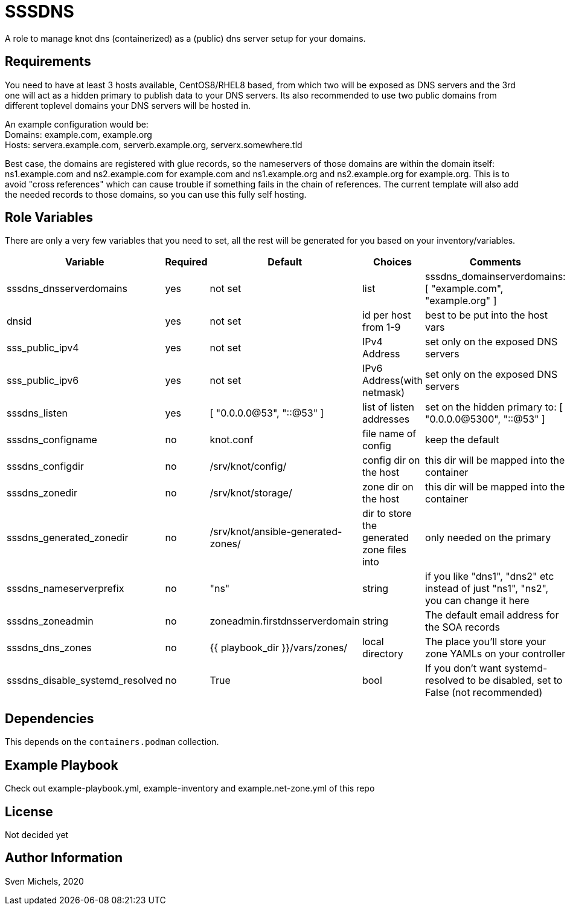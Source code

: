 SSSDNS
======

A role to manage knot dns (containerized) as a (public) dns server setup for your domains.


Requirements
------------

You need to have at least 3 hosts available, CentOS8/RHEL8 based, from which two will be exposed as DNS servers and the 3rd one will act as a hidden primary to publish data to your DNS servers. Its also recommended to use two public domains from different toplevel domains your DNS servers will be hosted in.

An example configuration would be: +
Domains: example.com, example.org +
Hosts: servera.example.com, serverb.example.org, serverx.somewhere.tld

Best case, the domains are registered with glue records, so the nameservers of those domains are within the domain itself: ns1.example.com and ns2.example.com for example.com and ns1.example.org and ns2.example.org for example.org. This is to avoid "cross references" which can cause trouble if something fails in the chain of references. The current template will also add the needed records to those domains, so you can use this fully self hosting.

Role Variables
--------------

There are only a very few variables that you need to set, all the rest will be generated for you based on your inventory/variables.

[cols="5", options="header"]
|===
| Variable
| Required
| Default
| Choices
| Comments

| sssdns_dnsserverdomains
| yes
| not set
| list
| sssdns_domainserverdomains: [ "example.com", "example.org" ]

| dnsid
| yes
| not set
| id per host from 1-9
| best to be put into the host vars

| sss_public_ipv4
| yes
| not set
| IPv4 Address
| set only on the exposed DNS servers

| sss_public_ipv6
| yes
| not set
| IPv6 Address(with netmask)
| set only on the exposed DNS servers

| sssdns_listen
| yes
| [ "0.0.0.0@53", "::@53" ]
| list of listen addresses
| set on the hidden primary to: [ "0.0.0.0@5300", "::@53" ]

| sssdns_configname
| no
| knot.conf
| file name of config
| keep the default

| sssdns_configdir
| no
| /srv/knot/config/
| config dir on the host
| this dir will be mapped into the container

| sssdns_zonedir
| no
| /srv/knot/storage/
| zone dir on the host
| this dir will be mapped into the container

| sssdns_generated_zonedir
| no
| /srv/knot/ansible-generated-zones/
| dir to store the generated zone files into
| only needed on the primary

| sssdns_nameserverprefix
| no
| "ns"
| string
| if you like "dns1", "dns2" etc instead of just "ns1", "ns2", you can change it here

| sssdns_zoneadmin
| no
| zoneadmin.firstdnsserverdomain
| string
| The default email address for the SOA records

| sssdns_dns_zones
| no
| {{ playbook_dir }}/vars/zones/
| local directory
| The place you'll store your zone YAMLs on your controller

| sssdns_disable_systemd_resolved
| no
| True
| bool
| If you don't want systemd-resolved to be disabled, set to False (not recommended) |
|===

Dependencies
------------

This depends on the `containers.podman` collection.

Example Playbook
----------------

Check out example-playbook.yml, example-inventory and example.net-zone.yml of this repo

License
-------

Not decided yet

Author Information
------------------

Sven Michels, 2020
